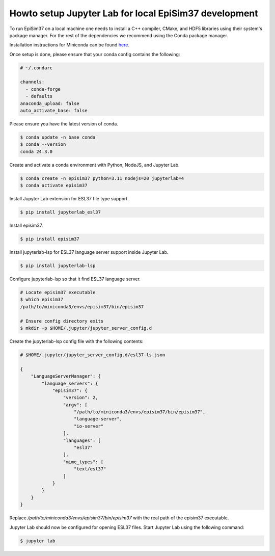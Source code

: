 Howto setup Jupyter Lab for local EpiSim37 development
======================================================

To run EpiSim37 on a local machine one needs
to install a C++ compiler, CMake, and HDF5 libraries
using their system's package manager.
For the rest of the dependencies we recommend
using the Conda package manager.

Installation instructions for Miniconda can be found
`here <https://docs.conda.io/en/latest/miniconda.html>`_.

Once setup is done, please ensure that your conda config contains the following:

.. code::

  # ~/.condarc

  channels:
    - conda-forge
    - defaults
  anaconda_upload: false
  auto_activate_base: false

Please ensure you have the latest version of conda.

.. code::

   $ conda update -n base conda
   $ conda --version
   conda 24.3.0

Create and activate a conda environment with Python, NodeJS, and Jupyter Lab.

.. code::

  $ conda create -n episim37 python=3.11 nodejs=20 jupyterlab=4
  $ conda activate episim37

Install Jupyter Lab extension for ESL37 file type support.

.. code::

  $ pip install jupyterlab_esl37

Install episim37.

.. code::

  $ pip install episim37

Install jupyterlab-lsp for ESL37 language server support inside Jupyter Lab.

.. code::

  $ pip install jupyterlab-lsp

Configure jupyterlab-lsp so that it find ESL37 language server.

.. code::

  # Locate episim37 executable
  $ which episim37
  /path/to/miniconda3/envs/episim37/bin/episim37

  # Ensure config directory exits
  $ mkdir -p $HOME/.jupyter/jupyter_server_config.d

Create the jupyterlab-lsp config file with the following contents:

.. code::

  # $HOME/.jupyter/jupyter_server_config.d/esl37-ls.json

  {
      "LanguageServerManager": {
          "language_servers": {
              "episim37": {
                  "version": 2,
                  "argv": [
                      "/path/to/miniconda3/envs/episim37/bin/episim37",
                      "language-server",
                      "io-server"
                  ],
                  "languages": [
                      "esl37"
                  ],
                  "mime_types": [
                      "text/esl37"
                  ]
              }
          }
      }
  }

Replace `/path/to/miniconda3/envs/episim37/bin/episim37` with
the real path of the episim37 executable.

Jupyter Lab should now be configured for opening ESL37 files.
Start Jupyter Lab using the following command:

.. code::

   $ jupyter lab

